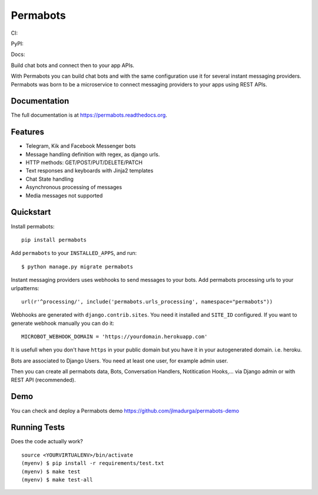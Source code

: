 =============================
Permabots
=============================

.. image:: https://github.com/jlmadurga/permabots/raw/master/docs/images/logos/permabots.png
    :target: https://github.com/jlmadurga/permabots


CI:

.. image:: https://travis-ci.org/jlmadurga/permabots.svg?branch=master
    :target: https://travis-ci.org/jlmadurga/permabots

.. image:: https://coveralls.io/repos/github/jlmadurga/permabots/badge.svg?branch=master 
	:target: https://coveralls.io/github/jlmadurga/permabots?branch=master
  
.. image:: https://requires.io/github/jlmadurga/permabots/requirements.svg?branch=master
     :target: https://requires.io/github/jlmadurga/permabots/requirements/?branch=master
     :alt: Requirements Status
     
PyPI:


.. image:: https://img.shields.io/pypi/v/permabots.svg
        :target: https://pypi.python.org/pypi/permabots

Docs:

.. image:: https://readthedocs.org/projects/permabots/badge/?version=latest
        :target: https://readthedocs.org/projects/permabots/?badge=latest
        :alt: Documentation Status


Build chat bots and connect then to your app APIs. 

With Permabots you can build chat bots and with the same configuration use it for several instant messaging providers. Permabots
was born to be a microservice to connect messaging providers to your apps using REST APIs.

.. image:: https://github.com/jlmadurga/permabots/raw/master/docs/images/demo.gif
    :target: https://github.com/jlmadurga/permabots


Documentation
-------------

The full documentation is at https://permabots.readthedocs.org.


Features
--------

* Telegram, Kik and Facebook Messenger bots
* Message handling definition with regex, as django urls.
* HTTP methods: GET/POST/PUT/DELETE/PATCH
* Text responses and keyboards with Jinja2 templates
* Chat State handling
* Asynchronous processing of messages
* Media messages not supported

Quickstart
----------


Install permabots::

    pip install permabots
    
Add ``permabots`` to your ``INSTALLED_APPS``, and run::

	$ python manage.py migrate permabots
	
Instant messaging providers uses webhooks to send messages to your bots. Add permabots processing urls to your urlpatterns::

	url(r'^processing/', include('permabots.urls_processing', namespace="permabots"))
	
Webhooks are generated with ``django.contrib.sites``. You need it installed and ``SITE_ID`` configured. If you want to generate webhook manually you can do it::

	MICROBOT_WEBHOOK_DOMAIN = 'https://yourdomain.herokuapp.com' 

It is usefull when you don't have ``https`` in your public domain but you have it in your autogenerated domain. i.e. heroku.
	
Bots are associated to Django Users. You need at least one user, for example admin user.

Then you can create all permabots data, Bots, Conversation Handlers, Notitication Hooks,... via Django admin or with REST API (recommended).

Demo
--------------

You can check and deploy a Permabots demo https://github.com/jlmadurga/permabots-demo

.. image:: https://www.herokucdn.com/deploy/button.svg
    :target: https://heroku.com/deploy?template=https://github.com/jlmadurga/permabots-demo/tree/master

Running Tests
--------------

Does the code actually work?

::

    source <YOURVIRTUALENV>/bin/activate
    (myenv) $ pip install -r requirements/test.txt
    (myenv) $ make test
    (myenv) $ make test-all


